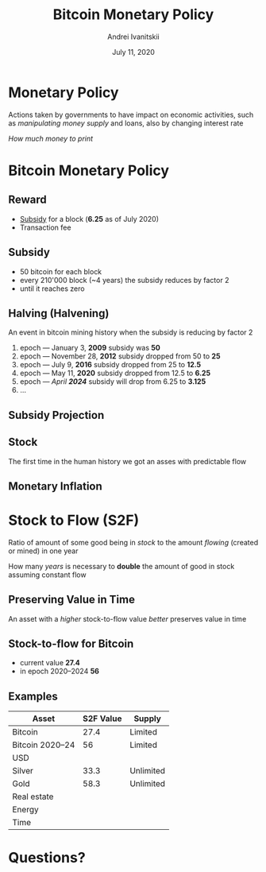 #+STARTUP: hidestars

#+TITLE: Bitcoin Monetary Policy
#+AUTHOR: Andrei Ivanitskii
#+DATE: July 11, 2020

#+REVEAL_ROOT: ../ext/reveal.js-3.9.2/
#+REVEAL_THEME: moon
#+REVEAL_EXTRA_CSS: ../ext/custom.css
#+REVEAL_TITLE_SLIDE: ../ext/title-slide.html
#+REVEAL_TITLE_SLIDE_BACKGROUND: ./../imgs/stars.jpg

#+OPTIONS: num:t toc:nil reveal_history:t

* Monetary Policy
Actions taken by governments to have impact on economic activities, such as /manipulating money supply/ and loans, also by changing interest rate

#+ATTR_REVEAL: :frag (appear)
/How much money to print/

* Bitcoin Monetary Policy
** Reward
 - _Subsidy_ for a block (*6.25* as of July 2020)
 - Transaction fee

** Subsidy
 - 50 bitcoin for each block
 - every 210'000 block (~4 years) the subsidy reduces by factor 2
 - until it reaches zero

** Halving (Halvening)
An event in bitcoin mining history when the subsidy is reducing by factor 2
#+ATTR_REVEAL: :frag (appear)
 1. epoch — January 3, *2009* subsidy was *50*
 2. epoch — November 28, *2012* subsidy dropped from 50 to *25*
 3. epoch — July 9, *2016* subsidy dropped from 25 to *12.5*
 4. epoch — May 11, *2020* subsidy dropped from 12.5 to *6.25*
 5. epoch — /April *2024*/ subsidy will drop from 6.25 to *3.125*
 6. ...

** Subsidy Projection
[[../imgs/block-reward-halving.png]]

** Stock
[[../imgs/supply-over-block-height.png]]
#+BEGIN_NOTES
The first time in the human history we got an asses with predictable flow
#+END_NOTES

** Monetary Inflation
[[../imgs/bitcoin-inflation.png]]

* Stock to Flow (S2F)
Ratio of amount of some good being in /stock/ to the amount /flowing/ (created or mined) in one year

#+ATTR_REVEAL: :frag (appear)
How many /years/ is necessary to *double* the amount of good in stock assuming constant flow

** Preserving Value in Time
An asset with a /higher/ stock-to-flow value /better/ preserves value in time

** Stock-to-flow for Bitcoin
 - current value *27.4*
 - in epoch 2020–2024 *56*

** Examples
| Asset           | S2F Value | Supply    |
|-----------------+-----------+-----------|
| Bitcoin         |      27.4 | Limited   |
| Bitcoin 2020–24 |        56 | Limited   |
| USD             |           |           |
| Silver          |      33.3 | Unlimited |
| Gold            |      58.3 | Unlimited |
| Real estate     |           |           |
| Energy          |           |           |
| Time            |           |           |

* Questions?
